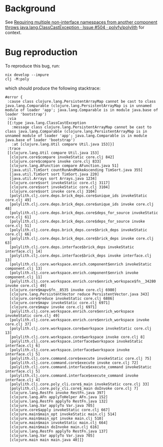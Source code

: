 * Background
See [[https://github.com/polyfy/polylith/issues/504][Requiring multiple non-interface namespaces from another component throws java.lang.ClassCastException · Issue #504 · polyfy/polylith]] for context.

* Bug reproduction
To reproduce this bug, run:

#+begin_src shell
  nix develop --impure
  clj -M:poly
#+end_src

which should produce the following stacktrace:

#+begin_example
#error {
 :cause class clojure.lang.PersistentArrayMap cannot be cast to class java.lang.Comparable (clojure.lang.PersistentArrayMap is in unnamed module of loader 'app'; java.lang.Comparable is in module java.base of loader 'bootstrap')
 :via
 [{:type java.lang.ClassCastException
   :message class clojure.lang.PersistentArrayMap cannot be cast to class java.lang.Comparable (clojure.lang.PersistentArrayMap is in unnamed module of loader 'app'; java.lang.Comparable is in module java.base of loader 'bootstrap')
   :at [clojure.lang.Util compare Util.java 153]}]
 :trace
 [[clojure.lang.Util compare Util.java 153]
  [clojure.core$compare invokeStatic core.clj 842]
  [clojure.core$compare invoke core.clj 833]
  [clojure.lang.AFunction compare AFunction.java 51]
  [java.util.TimSort countRunAndMakeAscending TimSort.java 355]
  [java.util.TimSort sort TimSort.java 220]
  [java.util.Arrays sort Arrays.java 1234]
  [clojure.core$sort invokeStatic core.clj 3117]
  [clojure.core$sort invokeStatic core.clj 3104]
  [clojure.core$sort invoke core.clj 3104]
  [polylith.clj.core.deps.brick_deps.core$unique_ids invokeStatic core.clj 49]
  [polylith.clj.core.deps.brick_deps.core$unique_ids invoke core.clj 48]
  [polylith.clj.core.deps.brick_deps.core$deps_for_source invokeStatic core.clj 61]
  [polylith.clj.core.deps.brick_deps.core$deps_for_source invoke core.clj 51]
  [polylith.clj.core.deps.brick_deps.core$brick_deps invokeStatic core.clj 66]
  [polylith.clj.core.deps.brick_deps.core$brick_deps invoke core.clj 63]
  [polylith.clj.core.deps.interface$brick_deps invokeStatic interface.clj 14]
  [polylith.clj.core.deps.interface$brick_deps invoke interface.clj 13]
  [polylith.clj.core.workspace.enrich.component$enrich invokeStatic component.clj 13]
  [polylith.clj.core.workspace.enrich.component$enrich invoke component.clj 11]
  [polylith.clj.core.workspace.enrich.core$enrich_workspace$fn__34280 invoke core.clj 49]
  [clojure.core$mapv$fn__8535 invoke core.clj 6980]
  [clojure.lang.PersistentVector reduce PersistentVector.java 343]
  [clojure.core$reduce invokeStatic core.clj 6886]
  [clojure.core$mapv invokeStatic core.clj 6971]
  [clojure.core$mapv invoke core.clj 6971]
  [polylith.clj.core.workspace.enrich.core$enrich_workspace invokeStatic core.clj 49]
  [polylith.clj.core.workspace.enrich.core$enrich_workspace invoke core.clj 37]
  [polylith.clj.core.workspace.core$workspace invokeStatic core.clj 13]
  [polylith.clj.core.workspace.core$workspace invoke core.clj 8]
  [polylith.clj.core.workspace.interface$workspace invokeStatic interface.clj 6]
  [polylith.clj.core.workspace.interface$workspace invoke interface.clj 5]
  [polylith.clj.core.command.core$execute invokeStatic core.clj 75]
  [polylith.clj.core.command.core$execute invoke core.clj 72]
  [polylith.clj.core.command.interface$execute_command invokeStatic interface.clj 5]
  [polylith.clj.core.command.interface$execute_command invoke interface.clj 4]
  [polylith.clj.core.poly_cli.core$_main invokeStatic core.clj 33]
  [polylith.clj.core.poly_cli.core$_main doInvoke core.clj 7]
  [clojure.lang.RestFn invoke RestFn.java 397]
  [clojure.lang.AFn applyToHelper AFn.java 152]
  [clojure.lang.RestFn applyTo RestFn.java 132]
  [clojure.lang.Var applyTo Var.java 705]
  [clojure.core$apply invokeStatic core.clj 667]
  [clojure.main$main_opt invokeStatic main.clj 514]
  [clojure.main$main_opt invoke main.clj 510]
  [clojure.main$main invokeStatic main.clj 664]
  [clojure.main$main doInvoke main.clj 616]
  [clojure.lang.RestFn applyTo RestFn.java 137]
  [clojure.lang.Var applyTo Var.java 705]
  [clojure.main main main.java 40]]}
#+end_example
